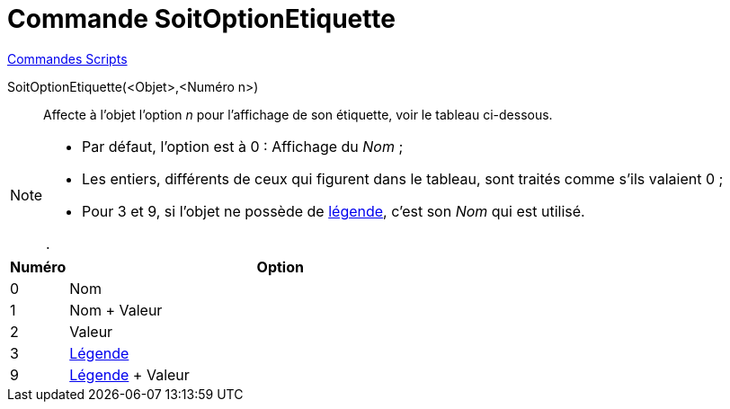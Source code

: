 = Commande SoitOptionEtiquette
:page-en: commands/SetLabelMode
ifdef::env-github[:imagesdir: /fr/modules/ROOT/assets/images]

xref:commands/Commandes_Scripts.adoc[ Commandes Scripts]

SoitOptionEtiquette(<Objet>,<Numéro n>)::
  Affecte à l'objet l'option _n_ pour l'affichage de son étiquette, voir le tableau ci-dessous.

[NOTE]
====

* Par défaut, l'option est à 0 : Affichage du _Nom_ ;
* Les entiers, différents de ceux qui figurent dans le tableau, sont traités comme s'ils valaient 0 ;
* Pour 3 et 9, si l'objet ne possède de xref:/Étiquettes_et_Légendes.adoc[légende], c'est son _Nom_ qui est utilisé.

.

====

[cols="12%,88%",options="header",]
|===
|Numéro |Option
|0|Nom
|1|Nom + Valeur
|2|Valeur
|3|xref:/Étiquettes_et_Légendes.adoc[Légende]
|9|xref:/Étiquettes_et_Légendes.adoc[Légende] + Valeur
|===
